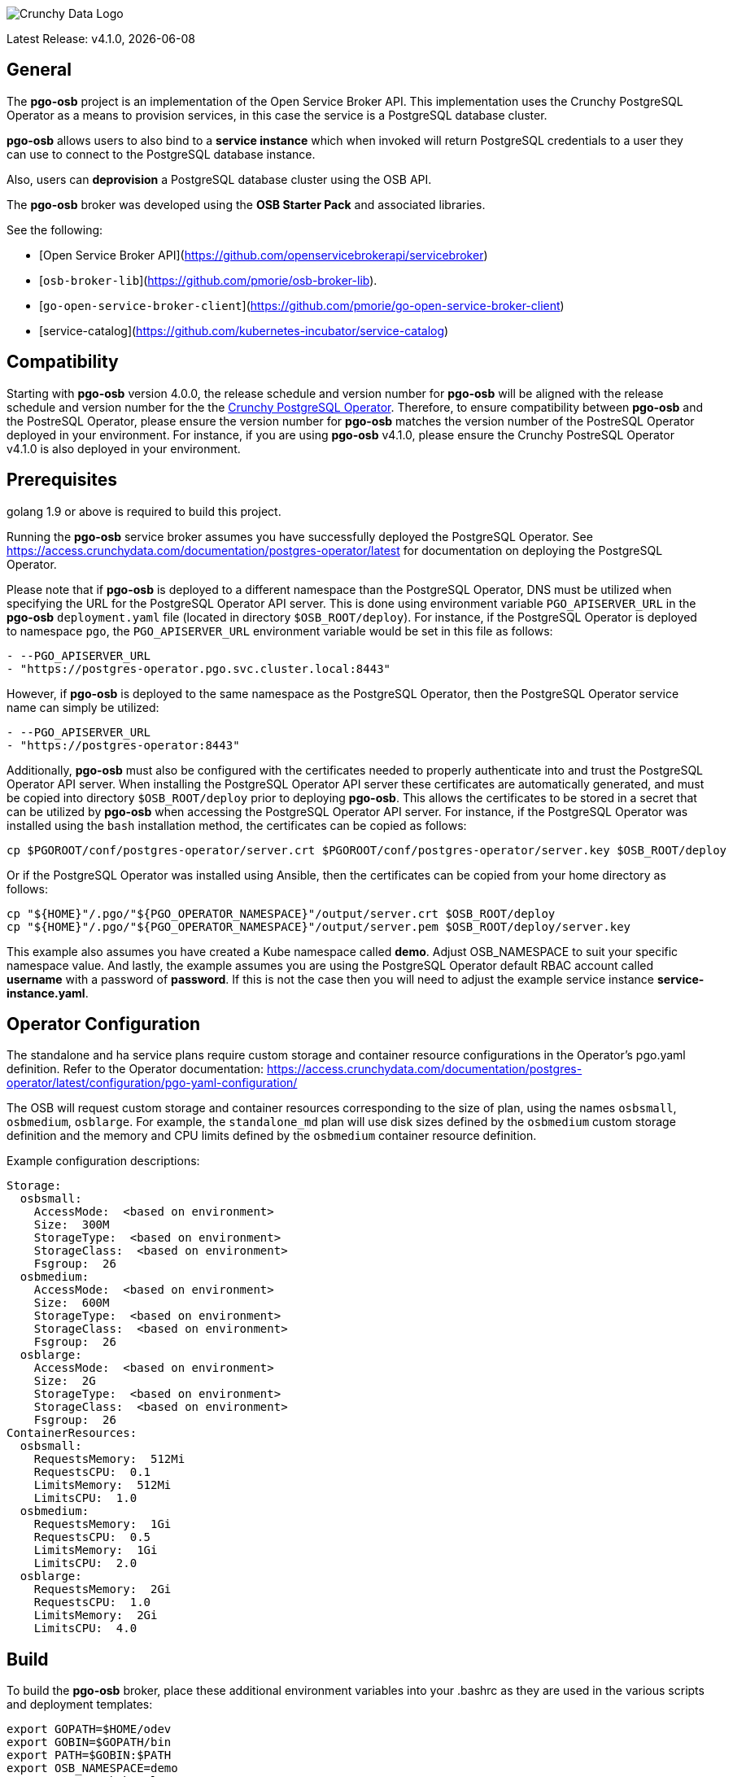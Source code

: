 image::crunchy_logo.png[Crunchy Data Logo]

Latest Release: v4.1.0, {docdate}

== General

The *pgo-osb* project is an implementation of the Open Service Broker
API.  This implementation uses the Crunchy PostgreSQL Operator as
a means to provision services, in this case the service is a PostgreSQL
database cluster.

*pgo-osb* allows users to also bind to a *service instance* which when
invoked will return PostgreSQL credentials to a user they can use
to connect to the PostgreSQL database instance.

Also, users can *deprovision* a PostgreSQL database cluster using the
OSB API.


The *pgo-osb* broker was developed using the *OSB Starter Pack* and
associated libraries.


See the following:

 * [Open Service Broker API](https://github.com/openservicebrokerapi/servicebroker)
 * [`osb-broker-lib`](https://github.com/pmorie/osb-broker-lib).
 * [`go-open-service-broker-client`](https://github.com/pmorie/go-open-service-broker-client)
 * [service-catalog](https://github.com/kubernetes-incubator/service-catalog)

== Compatibility

Starting with *pgo-osb* version 4.0.0, the release schedule and version number for *pgo-osb* will be aligned with the release
schedule and version number for the the 
link:https://access.crunchydata.com/documentation/postgres-operator/latest[Crunchy PostgreSQL Operator].  Therefore, to ensure
compatibility between *pgo-osb* and the PostreSQL Operator, please ensure the version number for *pgo-osb* matches the
version number of the PostreSQL Operator deployed in your environment.  For instance, if you are using *pgo-osb* v4.1.0, please
ensure the Crunchy PostreSQL Operator v4.1.0 is also deployed in your environment.

== Prerequisites

golang 1.9 or above is required to build this project.

Running the *pgo-osb* service broker assumes you have successfully deployed
the PostgreSQL Operator.  See https://access.crunchydata.com/documentation/postgres-operator/latest for documentation on 
deploying the PostgreSQL Operator.

Please note that if *pgo-osb* is deployed to a different namespace than the PostgreSQL Operator, DNS must be utilized when specifying 
the URL for the PostgreSQL Operator API server.  This is done using environment variable `PGO_APISERVER_URL` in the *pgo-osb* 
`deployment.yaml` file (located in directory `$OSB_ROOT/deploy`).  For instance, if the PostgreSQL Operator is deployed to namespace
`pgo`, the `PGO_APISERVER_URL` environment variable would be set in this file  as follows:

```
- --PGO_APISERVER_URL
- "https://postgres-operator.pgo.svc.cluster.local:8443"

```

However, if *pgo-osb* is deployed to the same namespace as the PostgreSQL Operator, then the PostgreSQL Operator service name can simply
be utilized:

```
- --PGO_APISERVER_URL
- "https://postgres-operator:8443"

```

Additionally, *pgo-osb* must also be configured with the certificates needed to properly authenticate into and trust the PostgreSQL Operator
API server.  When installing the PostgreSQL Operator API server these certificates are automatically generated, and must be copied 
into directory `$OSB_ROOT/deploy` prior to deploying *pgo-osb*.  This allows the certificates to be stored in a secret that can be utilized 
by *pgo-osb* when accessing the PostgreSQL Operator API server.  For instance, if the PostgreSQL Operator was installed using the
`bash` installation method, the certificates can be copied as follows:

```
cp $PGOROOT/conf/postgres-operator/server.crt $PGOROOT/conf/postgres-operator/server.key $OSB_ROOT/deploy
```

Or if the PostgreSQL Operator was installed using Ansible, then the certificates can be copied from your home directory as follows:

```
cp "${HOME}"/.pgo/"${PGO_OPERATOR_NAMESPACE}"/output/server.crt $OSB_ROOT/deploy
cp "${HOME}"/.pgo/"${PGO_OPERATOR_NAMESPACE}"/output/server.pem $OSB_ROOT/deploy/server.key
```

This example also assumes you have created a Kube namespace called *demo*.  Adjust
OSB_NAMESPACE to suit your specific namespace value.  And lastly, the example
assumes you are using the PostgreSQL Operator default RBAC
account called *username* with a password of *password*.  If this is not
the case then you will need to adjust the example service instance *service-instance.yaml*.

== Operator Configuration

The standalone and ha service plans require custom storage and container resource
configurations in the Operator's pgo.yaml definition. Refer to the Operator documentation:
https://access.crunchydata.com/documentation/postgres-operator/latest/configuration/pgo-yaml-configuration/

The OSB will request custom storage and container resources corresponding to
the size of plan, using the names `osbsmall`, `osbmedium`, `osblarge`. For example,
the `standalone_md` plan will use disk sizes defined by the `osbmedium` custom
storage definition and the memory and CPU limits defined by the `osbmedium`
container resource definition.

Example configuration descriptions:
....
Storage:
  osbsmall:
    AccessMode:  <based on environment>
    Size:  300M
    StorageType:  <based on environment>
    StorageClass:  <based on environment>
    Fsgroup:  26
  osbmedium:
    AccessMode:  <based on environment>
    Size:  600M
    StorageType:  <based on environment>
    StorageClass:  <based on environment>
    Fsgroup:  26
  osblarge:
    AccessMode:  <based on environment>
    Size:  2G
    StorageType:  <based on environment>
    StorageClass:  <based on environment>
    Fsgroup:  26
ContainerResources:
  osbsmall:
    RequestsMemory:  512Mi
    RequestsCPU:  0.1
    LimitsMemory:  512Mi
    LimitsCPU:  1.0
  osbmedium:
    RequestsMemory:  1Gi
    RequestsCPU:  0.5
    LimitsMemory:  1Gi
    LimitsCPU:  2.0
  osblarge:
    RequestsMemory:  2Gi
    RequestsCPU:  1.0
    LimitsMemory:  2Gi
    LimitsCPU:  4.0
....

== Build

To build the *pgo-osb* broker, place these additional environment variables into your .bashrc as they
are used in the various scripts and deployment templates:
....
export GOPATH=$HOME/odev
export GOBIN=$GOPATH/bin
export PATH=$GOBIN:$PATH
export OSB_NAMESPACE=demo
export OSB_CMD=kubectl
export OSB_ROOT=$GOPATH/src/github.com/crunchydata/pgo-osb
export OSB_BASEOS=centos7
export OSB_VERSION=4.1.0
export OSB_IMAGE_TAG=$OSB_BASEOS-$OSB_VERSION
export OSB_IMAGE_PREFIX=crunchydata
....

Install the dep dependency tool:
....
mkdir $GOPATH/bin $GOPATH/src/github.com/crunchydata $GOPATH/pkg -p
curl https://raw.githubusercontent.com/golang/dep/master/install.sh | sh
....

Get the code:
....
cd $GOPATH/src/github.com/crunchydata
git clone https://github.com/crunchydata/pgo-osb.git
cd pgo-osb
....

== Deploy Service Catalog

Install the service catalog into your Kubernetes cluster by following
this link:

https://svc-cat.io/docs/install/

Instructions on that link are provided to also install the
very useful *svcat* utility for inspecting and working
with the service catalog.

== Deploy

Deploy the *pgo-osb* broker:

....
make setup
make image
make deploy
....

Verify your deployment has been successful with:
....
kubectl get pod --selector=app=pgo-osb
NAME                       READY     STATUS    RESTARTS   AGE
pgo-osb-69c76578b9-v7s9k   1/1       Running   0          16m
....


== Test

To test the *pgo-osb* broker...

View plans available:
....
$ svcat marketplace
       CLASS            PLANS       DESCRIPTION   
+-----------------+---------------+--------------+
  pgo-osb-service   standalone_lg   The pgo osb!  
                    ha_lg                         
                    default                       
                    ha_sm                         
                    standalone_sm                 
                    ha_md                         
                    standalone_md                 
....
Note: Additional services installed in your environment may be listed as well.


Create an instance:
....
cd $OSB_ROOT
make provision
kubectl get serviceinstance
make provision2
kubectl get serviceinstance
....

_Please note the `ServiceInstance` objects created when running the `make provision` and `make provision2` commands
above will create PostgreSQL cluster's in the default namespace set for the PostgreSQL Operator according to the 
`PGO_NAMESPACE` environment variable set in your environment.  If you would like the clusters to be provisioned in 
another namespace, please set the proper namespace using the `PGO_NAMESPACE` parameter in files 
`$OSB_ROOT/manifests/service-instance.yaml` and `$OSB_ROOT/manifests/service-instance2.yaml`._

You should see a pod with that service instance name:

....
kubectl get pod --selector=name=testinstance
kubectl get pod --selector=name=testinstance2
....

Create a binding:
....
make bind
kubectl get servicebinding
make bind2
kubectl get servicebinding
....

You can view the binding and the generated Postgres credentials
using this command:
[source]
....
# show the binding without secrets
$ svcat describe binding testinstance-binding -n $OSB_NAMESPACE
  Name:        testinstance-binding                                          
  Namespace:   demo                                                          
  Status:      Ready - Injected bind result @ <timestamp>
  Secret:      testinstance-binding                                          
  Instance:    testinstance                                                  

Parameters:
  No parameters defined

Secret Data:
  db_host         12 bytes  
  db_name         6 bytes   
  db_port         4 bytes   
  internal_host   12 bytes  
  password        16 bytes  
  uri             85 bytes  
  username        30 bytes  

# show the binding with secrets
$ svcat describe binding testinstance-binding --show-secrets -n $OSB_NAMESPACE
  Name:        testinstance-binding                                          
  Namespace:   demo                                                          
  Status:      Ready - Injected bind result @ <timestamp>  
  Secret:      testinstance-binding                                          
  Instance:    testinstance                                                  

Parameters:
  No parameters defined

Secret Data:
  db_host         10.96.22.114                                                                           
  db_name         userdb                                                                                 
  db_port         5432                                                                                   
  internal_host   10.96.22.114                                                                           
  password        LEYtDzLOEMZTqiRH                                                                       
  uri             postgresql://userd4a4kthjhyi6to6vvz5vdh4die:LEYtDzLOEMZTqiRH@10.96.22.114:5432/userdb  
  username        userd4a4kthjhyi6to6vvz5vdh4die                                                         
....

You can also use the *svcat* Service Catalog CLI to inspect
the service catalog.

=== View the Service Brokers

....
$ svcat get brokers
NAME                        URL                      STATUS
+---------+-------------------------------------------+--------+
pgo-osb   http://pgo-osb.demo.svc.cluster.local:443   Ready
....

=== Get the Service Class

....
$ svcat get classes
NAME         DESCRIPTION
+-----------------+--------------+
pgo-osb-service   The pgo osb!
....
Note: Additional service classes installed in your environment may be listed as well.

=== View the Service Class

....
$ svcat describe class pgo-osb-service
Name:          pgo-osb-service
Description:   The pgo osb!
UUID:          4be12541-2945-4101-8a33-79ac0ad58750
Status:        Active
Tags:
Broker:        pgo-osb
		      Plans:
		      NAME              DESCRIPTION
		+---------+--------------------------------+
		default   The default plan for the pgo
		osb service

....

=== View Instances in a Namespace
....
$ svcat get instances -n $OSB_NAMESPACE
NAME      NAMESPACE        CLASS         PLAN     STATUS
+------------+-----------+-----------------+---------+--------+
  testinstance   demo        pgo-osb-service   default   Ready
  testinstance2  demo        pgo-osb-service   default   Ready
....


=== Cleanup Examples

You can remove the bindings and instances using these commands:
....
$ svcat unbind testinstance -n $OSB_NAMESPACE
deleted testinstance-binding
$ svcat unbind testinstance2 -n $OSB_NAMESPACE
deleted testinstance2-binding
$ svcat deprovision testinstance -n $OSB_NAMESPACE
deleted testinstance
$ svcat deprovision testinstance2 -n $OSB_NAMESPACE
deleted testinstance2
....
